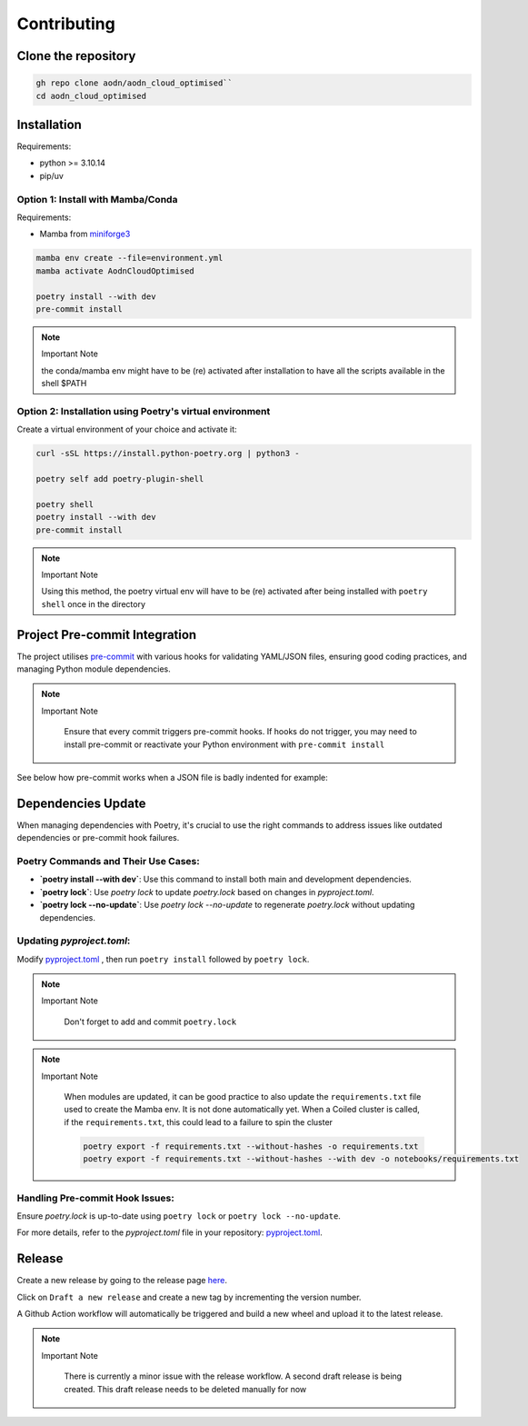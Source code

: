 .. _install-doc:

Contributing
============

Clone the repository
--------------------

.. code-block:: bash

   gh repo clone aodn/aodn_cloud_optimised``
   cd aodn_cloud_optimised

Installation
------------

Requirements:

- python >= 3.10.14
- pip/uv


Option 1: Install with Mamba/Conda
~~~~~~~~~~~~~~~~~~~~~~~~~~~~~~~~~~

Requirements:

- Mamba from `miniforge3 <https://github.com/conda-forge/miniforge>`_

.. code-block:: bash

   mamba env create --file=environment.yml
   mamba activate AodnCloudOptimised

   poetry install --with dev
   pre-commit install

.. note:: Important Note
   :class: custom-note
   :name: mamba-env

   the conda/mamba env might have to be (re) activated after installation to have all the scripts available in the shell $PATH

Option 2: Installation using Poetry's virtual environment
~~~~~~~~~~~~~~~~~~~~~~~~~~~~~~~~~~~~~~~~~~~~~~~~~~~~~

Create a virtual environment of your choice and activate it:

.. code-block:: bash

   curl -sSL https://install.python-poetry.org | python3 -

   poetry self add poetry-plugin-shell

   poetry shell
   poetry install --with dev
   pre-commit install

.. note:: Important Note
   :class: custom-note
   :name: poetry-env

   Using this method, the poetry virtual env will have to be (re) activated after being installed with ``poetry shell``
   once in the directory

Project Pre-commit Integration
------------------------------

The project utilises `pre-commit <https://pre-commit.com>`_ with various hooks for validating YAML/JSON files, ensuring good coding practices, and managing Python module dependencies.



.. note:: Important Note
   :class: custom-note
   :name: poetry-lock

    Ensure that every commit triggers pre-commit hooks. If hooks do not trigger, you may need to install pre-commit or reactivate your Python environment
    with ``pre-commit install``

See below how pre-commit works when a JSON file is badly indented for example:

.. asciinema:: ../_static/recordings/precommit.cast
   :preload: 1
   :theme: solarized-dark
   :autoplay: true
   :speed: 0.80
   :cols: 100
   :rows: 30


Dependencies Update
-------------------

When managing dependencies with Poetry, it's crucial to use the right commands to address issues like outdated dependencies or pre-commit hook failures.

Poetry Commands and Their Use Cases:
~~~~~~~~~~~~~~~~~~~~~~~~~~~~~~~~~~~~

- **`poetry install --with dev`**:
  Use this command to install both main and development dependencies.

- **`poetry lock`**:
  Use `poetry lock` to update `poetry.lock` based on changes in `pyproject.toml`.

- **`poetry lock --no-update`**:
  Use `poetry lock --no-update` to regenerate `poetry.lock` without updating dependencies.

Updating `pyproject.toml`:
~~~~~~~~~~~~~~~~~~~~~~~~~~~~~~~~~~~~

Modify `pyproject.toml <https://github.com/aodn/aodn_cloud_optimised/blob/main/pyproject.toml>`_
, then run ``poetry install`` followed by ``poetry lock``.

.. note:: Important Note
   :class: custom-note
   :name: poetry-lock

    Don't forget to add and commit ``poetry.lock``

.. note:: Important Note
   :class: custom-note
   :name: poetry-requirements

    When modules are updated, it can be good practice to also update the ``requirements.txt`` file used to create the Mamba env.
    It is not done automatically yet. When a Coiled cluster is called, if the ``requirements.txt``, this could lead to a failure
    to spin the cluster

    .. code-block:: bash

        poetry export -f requirements.txt --without-hashes -o requirements.txt
        poetry export -f requirements.txt --without-hashes --with dev -o notebooks/requirements.txt

Handling Pre-commit Hook Issues:
~~~~~~~~~~~~~~~~~~~~~~~~~~~~~~~~

Ensure `poetry.lock` is up-to-date using ``poetry lock`` or ``poetry lock --no-update``.

For more details, refer to the `pyproject.toml` file in your repository:
`pyproject.toml <https://github.com/aodn/aodn_cloud_optimised/blob/main/pyproject.toml>`_.


Release
-------
Create a new release by going to the release page `here <https://github.com/aodn/aodn_cloud_optimised/releases>`_.

Click on ``Draft a new release`` and create a new tag by incrementing the version number.

A Github Action workflow will automatically be triggered and build a new wheel and upload it to the latest release.

.. note:: Important Note
   :class: custom-note
   :name: todo-release

    There is currently a minor issue with the release workflow. A second draft release is being created.
    This draft release needs to be deleted manually for now
